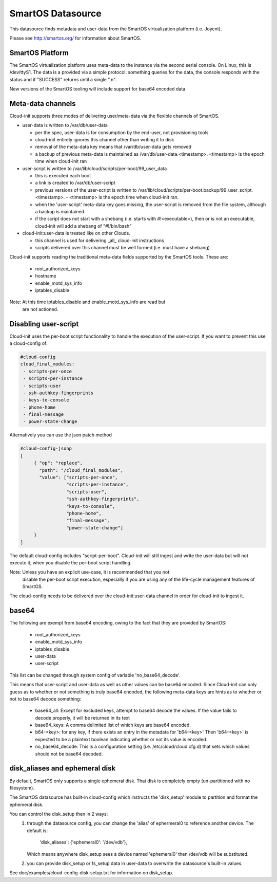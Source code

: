 .. _datasource_smartos:

SmartOS Datasource
==================

This datasource finds metadata and user-data from the SmartOS virtualization
platform (i.e. Joyent).

Please see http://smartos.org/ for information about SmartOS.

SmartOS Platform
----------------
The SmartOS virtualization platform uses meta-data to the instance via the
second serial console. On Linux, this is /dev/ttyS1. The data is a provided
via a simple protocol: something queries for the data, the console responds
with the status and if "SUCCESS" returns until a single ".\n".

New versions of the SmartOS tooling will include support for base64 encoded
data.

Meta-data channels
------------------

Cloud-init supports three modes of delivering user/meta-data via the flexible
channels of SmartOS.

* user-data is written to /var/db/user-data

  - per the spec, user-data is for consumption by the end-user, not
    provisioning tools
  - cloud-init entirely ignores this channel other than writing it to disk
  - removal of the meta-data key means that /var/db/user-data gets removed
  - a backup of previous meta-data is maintained as
    /var/db/user-data.<timestamp>. <timestamp> is the epoch time when
    cloud-init ran

* user-script is written to /var/lib/cloud/scripts/per-boot/99_user_data

  - this is executed each boot
  - a link is created to /var/db/user-script
  - previous versions of the user-script is written to
    /var/lib/cloud/scripts/per-boot.backup/99_user_script.<timestamp>.
    - <timestamp> is the epoch time when cloud-init ran.
  - when the 'user-script' meta-data key goes missing, the user-script is
    removed from the file system, although a backup is maintained.
  - if the script does not start with a shebang (i.e. starts with
    #!<executable>), then or is not an executable, cloud-init will add a
    shebang of "#!/bin/bash"

* cloud-init:user-data is treated like on other Clouds.

  - this channel is used for delivering _all_ cloud-init instructions
  - scripts delivered over this channel must be well formed (i.e. must have
    a shebang)

Cloud-init supports reading the traditional meta-data fields supported by the
SmartOS tools. These are:

 * root_authorized_keys
 * hostname
 * enable_motd_sys_info
 * iptables_disable

Note: At this time iptables_disable and enable_motd_sys_info are read but
    are not actioned.

Disabling user-script
---------------------

Cloud-init uses the per-boot script functionality to handle the execution
of the user-script.  If you want to prevent this use a cloud-config of:

.. code:: yaml

  #cloud-config
  cloud_final_modules:
   - scripts-per-once
   - scripts-per-instance
   - scripts-user
   - ssh-authkey-fingerprints
   - keys-to-console
   - phone-home
   - final-message
   - power-state-change

Alternatively you can use the json patch method

.. code:: yaml

  #cloud-config-jsonp
  [
       { "op": "replace",
         "path": "/cloud_final_modules",
         "value": ["scripts-per-once",
                   "scripts-per-instance",
                   "scripts-user",
                   "ssh-authkey-fingerprints",
                   "keys-to-console",
                   "phone-home",
                   "final-message",
                   "power-state-change"]
       }
  ]

The default cloud-config includes "script-per-boot". Cloud-init will still
ingest and write the user-data but will not execute it, when you disable
the per-boot script handling.

Note: Unless you have an explicit use-case, it is recommended that you not
        disable the per-boot script execution, especially if you are using
        any of the life-cycle management features of SmartOS.

The cloud-config needs to be delivered over the cloud-init:user-data channel
in order for cloud-init to ingest it.

base64
------

The following are exempt from base64 encoding, owing to the fact that they
are provided by SmartOS:

 * root_authorized_keys
 * enable_motd_sys_info
 * iptables_disable
 * user-data
 * user-script

This list can be changed through system config of variable 'no_base64_decode'.

This means that user-script and user-data as well as other values can be
base64 encoded. Since Cloud-init can only guess as to whether or not something
is truly base64 encoded, the following meta-data keys are hints as to whether
or not to base64 decode something:

  * base64_all: Except for excluded keys, attempt to base64 decode
    the values. If the value fails to decode properly, it will be
    returned in its text
  * base64_keys: A comma delimited list of which keys are base64 encoded.
  * b64-<key>:
    for any key, if there exists an entry in the metadata for 'b64-<key>'
    Then 'b64-<key>' is expected to be a plaintext boolean indicating whether
    or not its value is encoded.
  * no_base64_decode: This is a configuration setting
    (i.e. /etc/cloud/cloud.cfg.d) that sets which values should not be
    base64 decoded.

disk_aliases and ephemeral disk
-------------------------------
By default, SmartOS only supports a single ephemeral disk.  That disk is
completely empty (un-partitioned with no filesystem).

The SmartOS datasource has built-in cloud-config which instructs the
'disk_setup' module to partition and format the ephemeral disk.

You can control the disk_setup then in 2 ways:
 1. through the datasource config, you can change the 'alias' of
    ephermeral0 to reference another device. The default is:

      'disk_aliases': {'ephemeral0': '/dev/vdb'},

    Which means anywhere disk_setup sees a device named 'ephemeral0'
    then /dev/vdb will be substituted.
 2. you can provide disk_setup or fs_setup data in user-data to overwrite
    the datasource's built-in values.

See doc/examples/cloud-config-disk-setup.txt for information on disk_setup.

.. vi: textwidth=79
